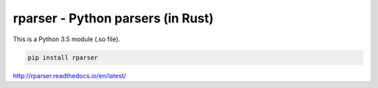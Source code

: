 rparser - Python parsers (in Rust)
==================================

.. image:: https://travis-ci.org/pashinin-com/rparser.png?branch=master
    :target: https://travis-ci.org/pashinin-com/rparser

This is a Python 3.5 module (.so file).

.. code-block:: bash

   pip install rparser


http://rparser.readthedocs.io/en/latest/
